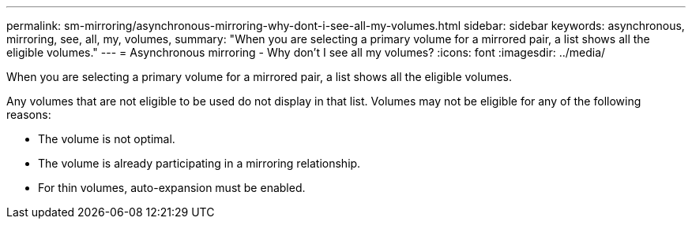 ---
permalink: sm-mirroring/asynchronous-mirroring-why-dont-i-see-all-my-volumes.html
sidebar: sidebar
keywords: asynchronous, mirroring, see, all, my, volumes, 
summary: "When you are selecting a primary volume for a mirrored pair, a list shows all the eligible volumes."
---
= Asynchronous mirroring - Why don't I see all my volumes?
:icons: font
:imagesdir: ../media/

[.lead]
When you are selecting a primary volume for a mirrored pair, a list shows all the eligible volumes.

Any volumes that are not eligible to be used do not display in that list. Volumes may not be eligible for any of the following reasons:

* The volume is not optimal.
* The volume is already participating in a mirroring relationship.
* For thin volumes, auto-expansion must be enabled.
